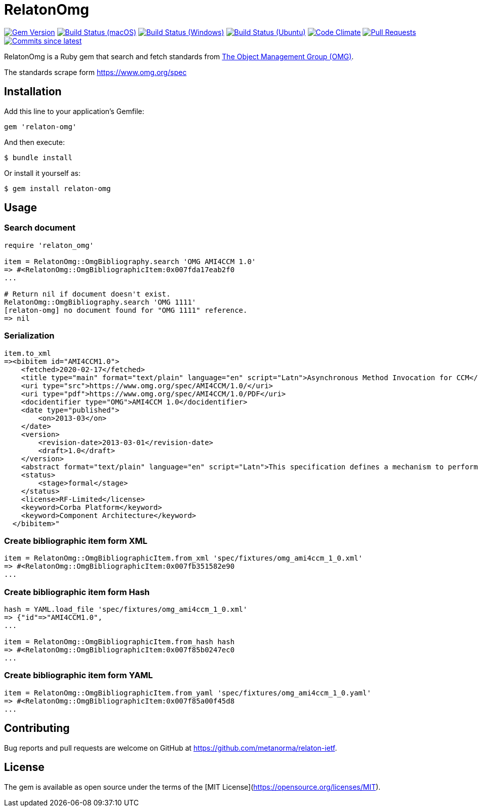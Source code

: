 = RelatonOmg

image:https://img.shields.io/gem/v/relaton-omg.svg["Gem Version", link="https://rubygems.org/gems/relaton-omg"]
image:https://github.com/relaton/relaton-omg/workflows/macos/badge.svg["Build Status (macOS)", link="https://github.com/relaton/relaton-omg/actions?workflow=macos"]
image:https://github.com/relaton/relaton-omg/workflows/windows/badge.svg["Build Status (Windows)", link="https://github.com/relaton/relaton-omg/actions?workflow=windows"]
image:https://github.com/relaton/relaton-omg/workflows/ubuntu/badge.svg["Build Status (Ubuntu)", link="https://github.com/relaton/relaton-omg/actions?workflow=ubuntu"]
image:https://codeclimate.com/github/relaton/relaton-omg/badges/gpa.svg["Code Climate", link="https://codeclimate.com/github/relaton/relaton-omg"]
image:https://img.shields.io/github/issues-pr-raw/relaton/relaton-omg.svg["Pull Requests", link="https://github.com/relaton/relaton-omg/pulls"]
image:https://img.shields.io/github/commits-since/relaton/relaton-omg/latest.svg["Commits since latest",link="https://github.com/relaton/relaton-omg/releases"]

RelatonOmg is a Ruby gem that search and fetch standards from https://www.omg.org[The Object Management Group (OMG)].

The standards scrape form https://www.omg.org/spec

== Installation

Add this line to your application's Gemfile:

[source,ruby]
----
gem 'relaton-omg'
----

And then execute:

    $ bundle install

Or install it yourself as:

    $ gem install relaton-omg

== Usage

=== Search document

[source,ruby]
----
require 'relaton_omg'

item = RelatonOmg::OmgBibliography.search 'OMG AMI4CCM 1.0'
=> #<RelatonOmg::OmgBibliographicItem:0x007fda17eab2f0
...

# Return nil if document doesn't exist.
RelatonOmg::OmgBibliography.search 'OMG 1111'
[relaton-omg] no document found for "OMG 1111" reference.
=> nil
----

=== Serialization

[source,ruby]
----
item.to_xml
=><bibitem id="AMI4CCM1.0">
    <fetched>2020-02-17</fetched>
    <title type="main" format="text/plain" language="en" script="Latn">Asynchronous Method Invocation for CCM</title>
    <uri type="src">https://www.omg.org/spec/AMI4CCM/1.0/</uri>
    <uri type="pdf">https://www.omg.org/spec/AMI4CCM/1.0/PDF</uri>
    <docidentifier type="OMG">AMI4CCM 1.0</docidentifier>
    <date type="published">
        <on>2013-03</on>
    </date>
    <version>
        <revision-date>2013-03-01</revision-date>
        <draft>1.0</draft>
    </version>
    <abstract format="text/plain" language="en" script="Latn">This specification defines a mechanism to perform asynchronous method invocation for CCM (AMI4CCM).</abstract>
    <status>
        <stage>formal</stage>
    </status>
    <license>RF-Limited</license>
    <keyword>Corba Platform</keyword>
    <keyword>Component Architecture</keyword>
  </bibitem>"
----

=== Create bibliographic item form XML

[source,ruby]
----
item = RelatonOmg::OmgBibliographicItem.from_xml 'spec/fixtures/omg_ami4ccm_1_0.xml'
=> #<RelatonOmg::OmgBibliographicItem:0x007fb351582e90
...
----

=== Create bibliographic item form Hash
[source,ruby]
----
hash = YAML.load_file 'spec/fixtures/omg_ami4ccm_1_0.xml'
=> {"id"=>"AMI4CCM1.0",
...

item = RelatonOmg::OmgBibliographicItem.from_hash hash
=> #<RelatonOmg::OmgBibliographicItem:0x007f85b0247ec0
...
----

=== Create bibliographic item form YAML
[source,ruby]
----
item = RelatonOmg::OmgBibliographicItem.from_yaml 'spec/fixtures/omg_ami4ccm_1_0.yaml'
=> #<RelatonOmg::OmgBibliographicItem:0x007f85a00f45d8
...
----

== Contributing

Bug reports and pull requests are welcome on GitHub at https://github.com/metanorma/relaton-ietf.

== License

The gem is available as open source under the terms of the [MIT License](https://opensource.org/licenses/MIT).
